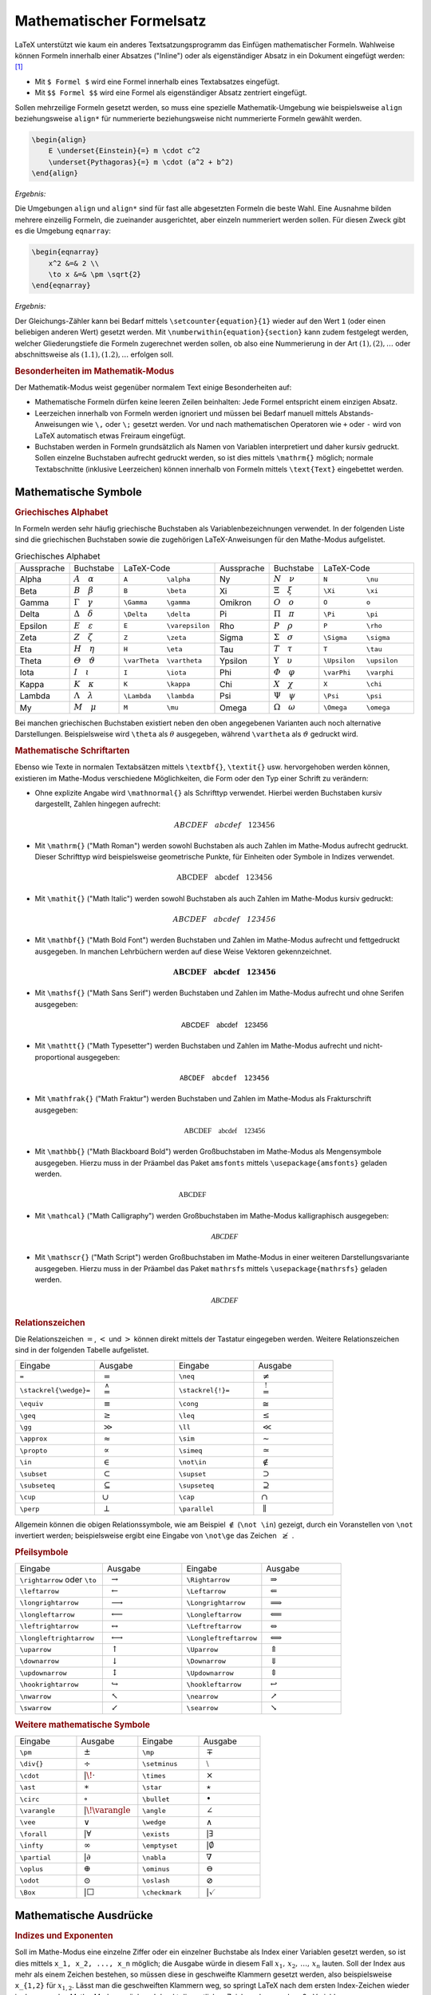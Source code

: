 .. index:: Mathematische Formel, Formel
.. _Mathematischer Formelsatz:

Mathematischer Formelsatz
=========================

LaTeX unterstützt wie kaum ein anderes Textsatzungsprogramm das Einfügen
mathematischer Formeln. Wahlweise können Formeln innerhalb einer Absatzes
("Inline") oder als eigenständiger Absatz in ein Dokument eingefügt werden:
[#]_

* Mit ``$ Formel $`` wird eine Formel innerhalb eines Textabsatzes eingefügt.
* Mit ``$$ Formel $$`` wird eine Formel als eigenständiger Absatz zentriert
  eingefügt.

Sollen mehrzeilige Formeln gesetzt werden, so muss eine spezielle
Mathematik-Umgebung wie beispielsweise ``align`` beziehungsweise  ``align*`` für
nummerierte beziehungsweise nicht nummerierte Formeln gewählt werden.

.. code-block:: tex

    \begin{align}
        E \underset{Einstein}{=} m \cdot c^2
        \underset{Pythagoras}{=} m \cdot (a^2 + b^2)
    \end{align}

*Ergebnis:*

.. math::
    :label: eqn-einstein-pythagoras

    E \underset{Einstein}{=} m \cdot c^2 \underset{Pythagoras}{=} m \cdot (a^2 + b^2)

Die Umgebungen ``align`` und ``align*`` sind für fast alle abgesetzten
Formeln die beste Wahl. Eine Ausnahme bilden mehrere einzeilig Formeln, die
zueinander ausgerichtet, aber einzeln nummeriert werden sollen. Für diesen
Zweck gibt es die Umgebung ``eqnarray``:

.. code-block:: tex

    \begin{eqnarray}
        x^2 &=& 2 \\
        \to x &=& \pm \sqrt{2}
    \end{eqnarray}

*Ergebnis:*

.. only:: html

    .. math::
        :label: eqn-1

        x^2 =& \, 2 {\color{white};;;}\\

    .. math::
        :label: eqn-2

        \to x =& \pm \sqrt{2}

.. raw:: latex

    \begin{eqnarray}
        x^2 &=& 2 \\
        \to x &=& \pm \sqrt{2}
    \end{eqnarray}

Der Gleichungs-Zähler kann bei Bedarf mittels ``\setcounter{equation}{1}``
wieder auf den Wert ``1`` (oder einen beliebigen anderen Wert) gesetzt werden.
Mit ``\numberwithin{equation}{section}`` kann zudem festgelegt werden, welcher
Gliederungstiefe die Formeln zugerechnet werden sollen, ob also eine
Nummerierung in der Art :math:`(1), (2), \ldots` oder abschnittsweise
als :math:`(1.1), (1.2), \ldots` erfolgen soll.

.. _Besonderheiten im Mathematik-Modus:

.. rubric:: Besonderheiten im Mathematik-Modus

Der Mathematik-Modus weist gegenüber normalem Text einige Besonderheiten auf:

* Mathematische Formeln dürfen keine leeren Zeilen beinhalten: Jede Formel
  entspricht einem einzigen Absatz.
* Leerzeichen innerhalb von Formeln werden ignoriert und müssen bei Bedarf
  manuell mittels Abstands-Anweisungen wie ``\,`` oder ``\;`` gesetzt werden.
  Vor und nach mathematischen Operatoren wie ``+`` oder ``-`` wird von LaTeX
  automatisch etwas Freiraum eingefügt.
* Buchstaben werden in Formeln grundsätzlich als Namen von Variablen
  interpretiert und daher kursiv gedruckt. Sollen einzelne Buchstaben aufrecht
  gedruckt werden, so ist dies mittels ``\mathrm{}`` möglich; normale
  Textabschnitte (inklusive Leerzeichen) können innerhalb von Formeln mittels
  ``\text{Text}`` eingebettet werden.

.. index:: Mathematische Symbole
.. _Mathematische Symbole:

Mathematische Symbole
---------------------

.. index:: Griechisches Alphabet
.. _Griechisches Alphabet:

.. rubric:: Griechisches Alphabet

In Formeln werden sehr häufig griechische Buchstaben als Variablenbezeichnungen
verwendet. In der folgenden Liste sind die griechischen Buchstaben sowie die
zugehörigen LaTeX-Anweisungen für den Mathe-Modus aufgelistet.

.. list-table:: Griechisches Alphabet
    :widths: 25 25 50 25 25 50
    :header-rows: 0
    :name: tab-griechisches-alphabet

    * - Aussprache
      - Buchstabe
      - LaTeX-Code
      - Aussprache
      - Buchstabe
      - LaTeX-Code
    * - Alpha
      - :math:`A \quad \alpha`
      - ``A          \alpha``
      - Ny
      - :math:`N \quad \nu`
      - ``N          \nu``
    * - Beta
      - :math:`B \quad \beta`
      - ``B          \beta``
      - Xi
      - :math:`\Xi \quad \xi`
      - ``\Xi        \xi``
    * - Gamma
      - :math:`\Gamma \quad \gamma`
      - ``\Gamma     \gamma``
      - Omikron
      - :math:`O \quad o`
      - ``O          o``
    * - Delta
      - :math:`\Delta \quad \delta`
      - ``\Delta     \delta``
      - Pi
      - :math:`\Pi \quad \pi`
      - ``\Pi        \pi``
    * - Epsilon
      - :math:`E \quad \varepsilon`
      - ``E          \varepsilon``
      - Rho
      - :math:`P \quad \rho`
      - ``P          \rho``
    * - Zeta
      - :math:`Z \quad \zeta`
      - ``Z          \zeta``
      - Sigma
      - :math:`\Sigma \quad  \sigma`
      - ``\Sigma     \sigma``
    * - Eta
      - :math:`H \quad \eta`
      - ``H          \eta``
      - Tau
      - :math:`T \quad \tau`
      - ``T          \tau``
    * - Theta
      - :math:`\varTheta \quad \vartheta`
      - ``\varTheta  \vartheta``
      - Ypsilon
      - :math:`\Upsilon \quad \upsilon`
      - ``\Upsilon   \upsilon``
    * - Iota
      - :math:`I \quad \iota`
      - ``I          \iota``
      - Phi
      - :math:`\varPhi \quad  \varphi`
      - ``\varPhi    \varphi``
    * - Kappa
      - :math:`K \quad \kappa`
      - ``K          \kappa``
      - Chi
      - :math:`X \quad \chi`
      - ``X          \chi``
    * - Lambda
      - :math:`\Lambda \quad  \lambda`
      - ``\Lambda    \lambda``
      - Psi
      - :math:`\Psi \quad \psi`
      - ``\Psi       \psi``
    * - My
      - :math:`M \quad \mu`
      - ``M          \mu``
      - Omega
      - :math:`\Omega \quad \omega`
      - ``\Omega     \omega``

Bei manchen griechischen Buchstaben existiert neben den oben angegebenen
Varianten auch noch alternative Darstellungen. Beispielsweise wird ``\theta``
als :math:`\theta` ausgegeben, während ``\vartheta`` als :math:`\vartheta`
gedruckt wird.


.. index:: Mathematische Schriftarten
.. _Mathematische Schriftarten:

.. rubric:: Mathematische Schriftarten

Ebenso wie Texte in normalen Textabsätzen mittels ``\textbf{}``, ``\textit{}``
usw. hervorgehoben werden können, existieren im Mathe-Modus verschiedene
Möglichkeiten, die Form oder den Typ einer Schrift zu verändern:

.. index:: \mathnormal{}

* Ohne explizite Angabe wird ``\mathnormal{}``  als Schrifttyp verwendet.
  Hierbei werden Buchstaben kursiv dargestellt, Zahlen hingegen aufrecht:

  .. math::

      ABCDEF \quad abcdef \quad 123456

.. index:: \mathrm{}
.. _\mathrm{}:

* Mit ``\mathrm{}`` ("Math Roman") werden sowohl Buchstaben als auch Zahlen im
  Mathe-Modus aufrecht gedruckt. Dieser Schrifttyp wird beispielsweise
  geometrische Punkte, für Einheiten oder Symbole in Indizes verwendet.

  .. math::

      \mathrm{ABCDEF} \quad \mathrm{abcdef} \quad \mathrm{123456}

.. index:: \mathit{}
.. _\mathit{}:

* Mit ``\mathit{}`` ("Math Italic") werden sowohl Buchstaben als auch Zahlen im
  Mathe-Modus kursiv gedruckt:

  .. math::

      \mathit{ABCDEF} \quad \mathit{abcdef} \quad \mathit{123456}

.. index:: \mathbf{}
.. _\mathbf{}:

* Mit ``\mathbf{}`` ("Math Bold Font") werden Buchstaben und Zahlen im
  Mathe-Modus aufrecht und fettgedruckt ausgegeben. In manchen Lehrbüchern
  werden auf diese Weise Vektoren gekennzeichnet.

  .. math::

      \mathbf{ABCDEF} \quad \mathbf{abcdef} \quad \mathbf{123456}

.. index:: \mathsf{}
.. _\mathsf{}:

* Mit ``\mathsf{}`` ("Math Sans Serif") werden Buchstaben und Zahlen im
  Mathe-Modus aufrecht und ohne Serifen ausgegeben:

  .. math::

      \mathsf{ABCDEF} \quad \mathsf{abcdef} \quad \mathsf{123456}

.. index:: \mathtt{}
.. _\mathtt{}:

* Mit ``\mathtt{}`` ("Math Typesetter") werden Buchstaben und Zahlen im
  Mathe-Modus aufrecht und nicht-proportional ausgegeben:

  .. math::

      \mathtt{ABCDEF} \quad \mathtt{abcdef} \quad \mathtt{123456}

.. index:: \mathfrak{}
.. _\mathfrac{}:

* Mit ``\mathfrak{}`` ("Math Fraktur") werden Buchstaben und Zahlen im
  Mathe-Modus als Frakturschrift ausgegeben:

  .. math::

      \mathfrak{ABCDEF} \quad \mathfrak{abcdef} \quad \mathfrak{123456}

.. index:: Mengensymbol, \mathbb{}
.. _\mathbb{}:

* Mit ``\mathbb{}`` ("Math Blackboard Bold") werden Großbuchstaben im
  Mathe-Modus als Mengensymbole ausgegeben. Hierzu muss in der Präambel das
  Paket ``amsfonts`` mittels ``\usepackage{amsfonts}`` geladen werden.

  .. math::

      \mathbb{ABCDEF} \quad \phantom{\mathtt{abcdef}} \quad \phantom{\mathtt{123456}}

.. index:: \mathcal{}
.. _\mathcal{}:

* Mit ``\mathcal}`` ("Math Calligraphy") werden Großbuchstaben im Mathe-Modus
  kalligraphisch ausgegeben:

  .. math::

      \mathcal{ABCDEF}

.. index:: \mathscr{}
.. _\mathscr{}:

* Mit ``\mathscr{}`` ("Math Script") werden Großbuchstaben im Mathe-Modus in
  einer weiteren Darstellungsvariante ausgegeben.  Hierzu muss in der Präambel
  das Paket ``mathrsfs`` mittels ``\usepackage{mathrsfs}`` geladen werden.


  .. math::

      \mathscr{ABCDEF}

.. index:: Relationszeichen
.. _Relationszeichen:

.. rubric:: Relationszeichen

Die Relationszeichen :math:`=`, :math:`<` und :math:`>` können direkt mittels
der Tastatur eingegeben werden. Weitere Relationszeichen sind in der folgenden
Tabelle aufgelistet.

.. .. list-table:: Relationszeichen

.. list-table::
    :name: tab-relationszeichen
    :widths: 50 50 50 50
    :header-rows: 0

    * - Eingabe
      - Ausgabe
      - Eingabe
      - Ausgabe
    * - ``=``
      - :math:`{\color{white}|}={\color{white}|}`
      - ``\neq``
      - :math:`{\color{white}|}\neq{\color{white}|}`
    * - ``\stackrel{\wedge}=``
      - :math:`{\color{white}|}\stackrel{\wedge}={\color{white}|}`
      - ``\stackrel{!}=``
      - :math:`{\color{white}|}\stackrel{!}={\color{white}|}`
    * - ``\equiv``
      - :math:`{\color{white}|}\equiv{\color{white}|}`
      - ``\cong``
      - :math:`{\color{white}|}\cong{\color{white}|}`
    * - ``\geq``
      - :math:`{\color{white}|}\geq{\color{white}|}`
      - ``\leq``
      - :math:`{\color{white}|}\leq{\color{white}|}`
    * - ``\gg``
      - :math:`{\color{white}|}\gg{\color{white}|}`
      - ``\ll``
      - :math:`{\color{white}|}\ll{\color{white}|}`
    * - ``\approx``
      - :math:`{\color{white}|}\approx{\color{white}|}`
      - ``\sim``
      - :math:`{\color{white}|}\sim{\color{white}|}`
    * - ``\propto``
      - :math:`{\color{white}|}\propto{\color{white}|}`
      - ``\simeq``
      - :math:`{\color{white}|}\simeq{\color{white}|}`
    * - ``\in``
      - :math:`{\color{white}|}\in{\color{white}|}`
      - ``\not\in``
      - :math:`{\color{white}|}\not\in{\color{white}|}`
    * - ``\subset``
      - :math:`{\color{white}|}\subset{\color{white}|}`
      - ``\supset``
      - :math:`{\color{white}|}\supset{\color{white}|}`
    * - ``\subseteq``
      - :math:`{\color{white}|}\subseteq{\color{white}|}`
      - ``\supseteq``
      - :math:`{\color{white}|}\supseteq{\color{white}|}`
    * - ``\cup``
      - :math:`{\color{white}|}\cup{\color{white}|}`
      - ``\cap``
      - :math:`{\color{white}|}\cap{\color{white}|}`
    * - ``\perp``
      - :math:`{\color{white}|}\perp{\color{white}|}`
      - ``\parallel``
      - :math:`{\color{white}|}\parallel{\color{white}|}`

Allgemein können die obigen Relationssymbole, wie am Beispiel :math:`\not\in`
(``\not \in``) gezeigt, durch ein Voranstellen von ``\not`` invertiert werden;
beispielsweise ergibt eine Eingabe von ``\not\ge`` das Zeichen :math:`{\color{white}|}\not\ge{\color{white}|}`.

.. index:: Pfeilsymbole
.. _Pfeilsymbole:

.. rubric:: Pfeilsymbole

.. list-table::
    :name: tab-pfeilsymbole
    :widths: 55 50 50 50
    :header-rows: 0

    * - Eingabe
      - Ausgabe
      - Eingabe
      - Ausgabe
    * - ``\rightarrow`` oder ``\to``
      - :math:`{\color{white}|}\rightarrow{\color{white}|}`
      - ``\Rightarrow``
      - :math:`{\color{white}|}\Rightarrow{\color{white}|}`
    * - ``\leftarrow``
      - :math:`{\color{white}|}\leftarrow{\color{white}|}`
      - ``\Leftarrow``
      - :math:`{\color{white}|}\Leftarrow{\color{white}|}`
    * - ``\longrightarrow``
      - :math:`{\color{white}|}\longrightarrow{\color{white}|}`
      - ``\Longrightarrow``
      - :math:`{\color{white}|}\Longrightarrow{\color{white}|}`
    * - ``\longleftarrow``
      - :math:`{\color{white}|}\longleftarrow{\color{white}|}`
      - ``\Longleftarrow``
      - :math:`{\color{white}|}\Longleftarrow`
    * - ``\leftrightarrow``
      - :math:`{\color{white}|}\leftrightarrow{\color{white}|}`
      - ``\Leftreftarrow``
      - :math:`{\color{white}|}\Leftrightarrow{\color{white}|}`
    * - ``\longleftrightarrow``
      - :math:`{\color{white}|}\longleftrightarrow{\color{white}|}`
      - ``\Longleftreftarrow``
      - :math:`{\color{white}|}\Longleftrightarrow{\color{white}|}`
    * - ``\uparrow``
      - :math:`{\color{white}|}\uparrow{\color{white}|}`
      - ``\Uparrow``
      - :math:`{\color{white}|}\Uparrow{\color{white}|}`
    * - ``\downarrow``
      - :math:`{\color{white}|}\downarrow{\color{white}|}`
      - ``\Downarrow``
      - :math:`{\color{white}|}\Downarrow{\color{white}|}`
    * - ``\updownarrow``
      - :math:`{\color{white}|}\updownarrow{\color{white}|}`
      - ``\Updownarrow``
      - :math:`{\color{white}|}\Updownarrow{\color{white}|}`
    * - ``\hookrightarrow``
      - :math:`{\color{white}|}\hookrightarrow{\color{white}|}`
      - ``\hookleftarrow``
      - :math:`{\color{white}|}\hookleftarrow{\color{white}|}`
    * - ``\nwarrow``
      - :math:`{\color{white}|}\nwarrow{\color{white}|}`
      - ``\nearrow``
      - :math:`{\color{white}|}\nearrow{\color{white}|}`
    * - ``\swarrow``
      - :math:`{\color{white}|}\swarrow{\color{white}|}`
      - ``\searrow``
      - :math:`{\color{white}|}\searrow{\color{white}|}`


.. rubric:: Weitere mathematische Symbole

.. list-table::
    :name: tab-mathematische-symbole
    :widths: 50 50 50 50
    :header-rows: 0

    * - Eingabe
      - Ausgabe
      - Eingabe
      - Ausgabe
    * - ``\pm``
      - :math:`{\color{white}|}\pm{\color{white}|}`
      - ``\mp``
      - :math:`{\color{white}|}\mp{\color{white}|}`
    * - ``\div{}``
      - :math:`{\color{white}|}\div{}{\color{white}|}`
      - ``\setminus``
      - :math:`{\color{white}|}\setminus{\color{white}|}`
    * - ``\cdot``
      - :math:`{\color{white}||\!}\cdot{\color{white}|}`
      - ``\times``
      - :math:`{\color{white}|}\times{\color{white}|}`
    * - ``\ast``
      - :math:`{\color{white}|}\ast{\color{white}|}`
      - ``\star``
      - :math:`{\color{white}|}\star{\color{white}|}`
    * - ``\circ``
      - :math:`{\color{white}|}\circ{\color{white}|}`
      - ``\bullet``
      - :math:`{\color{white}|}\bullet{\color{white}|}`
    * - ``\varangle``
      - :math:`{\color{white}||\!}\varangle{\color{white}|}`
      - ``\angle``
      - :math:`{\color{white}|}\angle{\color{white}|}`
    * - ``\vee``
      - :math:`{\color{white}|}\vee{\color{white}|}`
      - ``\wedge``
      - :math:`{\color{white}|}\wedge{\color{white}|}`
    * - ``\forall``
      - :math:`{\color{white}||}\forall{\color{white}|}`
      - ``\exists``
      - :math:`{\color{white}||}\exists{\color{white}|}`
    * - ``\infty``
      - :math:`{\color{white}|}\infty{\color{white}|}`
      - ``\emptyset``
      - :math:`{\color{white}||}\emptyset{\color{white}|}`
    * - ``\partial``
      - :math:`{\color{white}||}\partial{\color{white}|}`
      - ``\nabla``
      - :math:`{\color{white}|}\nabla{\color{white}|}`
    * - ``\oplus``
      - :math:`{\color{white}|}\oplus{\color{white}|}`
      - ``\ominus``
      - :math:`{\color{white}|}\ominus{\color{white}|}`
    * - ``\odot``
      - :math:`{\color{white}|}\odot{\color{white}|}`
      - ``\oslash``
      - :math:`{\color{white}|}\oslash{\color{white}|}`
    * - ``\Box``
      - :math:`{\color{white}||}\Box{\color{white}|}`
      - ``\checkmark``
      - :math:`{\color{white}||}\checkmark{\color{white}|}`

.. http://latex.wikia.com/wiki/List_of_LaTeX_symbols
.. https://de.wikipedia.org/wiki/Liste_mathematischer_Symbole

.. _Mathematische Ausdrücke:

Mathematische Ausdrücke
-----------------------

.. todo:: lim

.. index:: Index, Exponent
.. _Indizes und Exponenten:

.. rubric:: Indizes und Exponenten

Soll im Mathe-Modus eine einzelne Ziffer oder ein einzelner Buchstabe als Index
einer Variablen gesetzt werden, so ist dies mittels ``x_1, x_2, ..., x_n``
möglich; die Ausgabe würde in diesem Fall :math:`x_1,\, x_2,\, \ldots,\, x_n`
lauten. Soll der Index aus mehr als einem Zeichen bestehen, so müssen diese in
geschweifte Klammern gesetzt werden, also beispielsweise ``x_{1,2}`` für
:math:`x _{1,2}`. Lässt man die geschweiften Klammern weg, so springt LaTeX nach
dem ersten Index-Zeichen wieder in den normalen Mathe-Modus zurück und druckt
die restlichen Zeichen als normal große Variablennamen.

Um im Mathe-Modus eine einzelne Ziffer oder einen einzelnen Buchstaben als
Exponent einer Variablen zu setzen, so ist dies mittels ``x^1, x^2, ...,
x^n`` möglich; die Ausgabe würde in diesem Fall :math:`x^1,\, x^2,\, \ldots,
x^n` lauten. Auch bei Exponenten müssen geschweifte Klammern gesetzt werden,
sofern diese aus mehr als einem Zeichen bestehen.

In Exponenten werden Buchstaben in LaTeX standardmäßig aufrecht gedruckt, in
Indizes hingegen kursiv. Möchte man aufrechte Indizes erhalten, so müssen diese
in geschweifte Klammern gesetzt und mittels ``\mathrm{}`` explizit in aufrechter
Form ausgegeben werden.

.. index:: Klammern, Pfeile
.. _Klammern und Pfeile:

.. rubric:: Klammern und Pfeile

Runde und eckige Klammern können in LaTeX-Formeln als gewöhnliche Zeichen
gesetzt werden, bei geschweiften Klammern muss ein Backslash-Zeichen vor die
öffnende und schließende Klammer gesetzt werden. Möchte man allerdings die
Größe einer Klammer anpassen, wenn beispielsweise ein Bruch innerhalb der
Klammer vorkommt, so kann die Klammergröße automatisch oder manuell festgelegt
werden:

* Mit ``\left( ... \right)`` wird die Größe der öffnenden bzw. schließenden
  runden Klammer automatisch an den Inhalt der Klammer angepasst. Das gleiche
  funktioniert auch mit eckigen Klammern.
* Mit ``\big( ... \big)``, ``\Big( ... \Big)`` kann die Größe der öffnenden
  bzw. schließenden runden Klammern manuell festgelegt werden. Das gleiche
  funktioniert ebenfalls mit vertikalen Strichen (z.B. Betragstrichen), die
  direkt mittels des Pipe-Zeichens ``|`` eingegeben werden können.

Pfeilen können entweder über oder zwischen mathematischen Symbolen stehen.
Pfeile *über* mathematischen Symbolen markieren Vektoren oder gerichtete
Strecken. Im Fall von Vektoren, wenn sich der Pfeil über ein einzelnes Zeichen
erstreckt, kann man die Anweisung ``\vec{}`` verwenden, für Pfeile über
mehreren mathematischen Symbolen muss hingegen ``\overrightarrow{}`` verwendet
werden:

*Beispiel:*

.. code-block:: tex

    \begin{align*}
        \vec{v}
        \overrightarrow{OP}
    \end{align*}

*Ergebnis:*

.. math::

    \vec{v}  \qquad \overrightarrow{OP}

Für Pfeile *zwischen* mathematischen Symbolen gibt es mehrere Anweisungen. Ein
einfacher waagrechter Pfeil, wie er beispielsweise geschrieben wird, wenn eine
Zahl gegen einen bestimmten Grenzwert geht, kann einfach mit ``\to`` gesetzt
werden. Mehr Flexibilität bieten die Anweisungen der Art ``\leftarrow`` und
``\rightarrow``: Sie können auch als lange Varianten (``\longrightarrow``) oder
mit doppeltem waagrechten Strich (``\Rightarrow)`` ausgegeben werden; auch eine
Kombination beider Varianten ist mittels ``\Longrightarrow`` möglich.

.. rubric:: Wurzeln, Brüche und Binomialkoeffizienten

Wurzeln werden in LaTeX-Formeln mittels ``\sqrt{}`` gesetzt. Möchte man keine
Quadrat-Wurzel ausgeben, sondern eine Wurzel mit einem anderen Wurzelexponenten,
so kann für die :math:`n`-te Wurzel aus einer Zahl ``\sqrt[n]{Zahl}``
geschrieben werden.

Brüche werden in LaTeX mittels ``\frac{Zähler}{Nenner}`` gesetzt.


.. index:: Summenzeichen, \sum
.. _Summen und Integrale:

.. rubric:: Summen und Integrale

Das Summenzeichen :math:`\sum` kann im Mathe-Modus mittels ``\sum`` gedruckt
werden. Üblicherweise wird dabei unterhalb des Summenzeichens die Untergrenze
und oberhalb die Obergrenze der zu summierenden Größe angegeben. In LaTeX wird
dazu die für Indizes und Exponenten übliche Syntax genutzt und somit
``\sum_{}^{}`` geschrieben:

*Beispiel:*

.. code-block:: tex

    \begin{align*}
        \sum_{i=1}^{n} i =  \frac{n \cdot (n+1)}{2}
    \end{align*}

*Ergebnis:*

.. math::

    \sum_{i=1}^{n} i =  \frac{n \cdot (n+1)}{2}

.. index:: Integralzeichen, \int

Das Integralzeichen :math:`\int` kann im Mathe-Modus mittels ``\int`` gedruckt
werden. Üblicherweise wird auch hierbei unterhalb des Integralzeichens die
Untergrenze und oberhalb die Obergrenze der zu integrierenden Größe angegeben.
In LaTeX wird dazu wiederum die für Indizes und Exponenten übliche Syntax genutzt und
somit ``\int_{}^{}`` geschrieben:

*Beispiel:*

.. code-block:: tex

    \begin{align*}
        \int_{a}^{b} f(x) \cdot \mathrm{d} x = F(b) - F(a)
    \end{align*}

*Ergebnis:*

.. math::

    \int_{a}^{b} f(x) \cdot \mathrm{d} x = F(b) - F(a)


.. rubric:: Matrizen und Determinanten

.. rubric:: Fallunterscheidungen

.. Zeichen über istgleich setzen:
.. \stackrel{\wedge}=

.. raw:: html

    <hr />

.. only:: html

    .. rubric:: Anmerkungen:

.. [#] Anstelle mit ``$ ... $`` können für Inline-Formeln auch mit ``\( ... \)``
    begrenzt werden. Dies wird beispielsweise vom Dokumentationssystem
    :ref:`Sphinx <gwl:Sphinx>` für automatisch erzeugten LaTeX-Code
    genutzt.

    Anstelle mit ``$$ ... $$`` können eigenständige Formeln auch mit ``\[ ...
    \]`` begrenzt werden.



